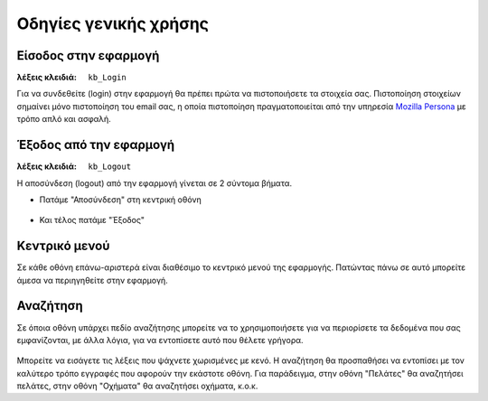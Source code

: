 Οδηγίες γενικής χρήσης
======================

Είσοδος στην εφαρμογή
---------------------

:λέξεις κλειδιά:
    ``kb_Login``

Για να συνδεθείτε (login) στην εφαρμογή
θα πρέπει πρώτα να πιστοποιήσετε τα στοιχεία σας.
Πιστοποίηση στοιχείων σημαίνει μόνο πιστοποίηση του email σας,
η οποία πιστοποίηση πραγματοποιείται από την υπηρεσία
`Mozilla Persona <https://login.persona.org/about>`_ με τρόπο απλό και ασφαλή.

.. figure:: /_static/images/app-signin.png

Έξοδος από την εφαρμογή
-----------------------

:λέξεις κλειδιά: ``kb_Logout``

Η αποσύνδεση (logout) από την εφαρμογή γίνεται σε 2 σύντομα βήματα.

- Πατάμε "Αποσύνδεση" στη κεντρική οθόνη

.. figure:: /_static/images/app-signout.png

- Και τέλος πατάμε "Έξοδος"

.. figure:: /_static/images/app-signout-exit.png

Κεντρικό μενού
--------------

Σε κάθε οθόνη επάνω-αριστερά είναι διαθέσιμο το κεντρικό μενού της εφαρμογής.
Πατώντας πάνω σε αυτό μπορείτε άμεσα να περιηγηθείτε στην εφαρμογή.

.. figure:: /_static/images/screen-mainmenu.png

Αναζήτηση
---------

Σε όποια οθόνη υπάρχει πεδίο αναζήτησης μπορείτε να το χρησιμοποιήσετε
για να περιορίσετε τα δεδομένα που σας εμφανίζονται, με άλλα λόγια,
για να εντοπίσετε αυτό που θέλετε γρήγορα.

.. figure:: /_static/images/screen-searchfield.png

Μπορείτε να εισάγετε τις λέξεις που ψάχνετε χωρισμένες με κενό.
Η αναζήτηση θα προσπαθήσει να εντοπίσει με τον καλύτερο τρόπο
εγγραφές που αφορούν την εκάστοτε οθόνη.
Για παράδειγμα, στην οθόνη "Πελάτες" θα αναζητήσει πελάτες,
στην οθόνη "Οχήματα" θα αναζητήσει οχήματα, κ.ο.κ.

